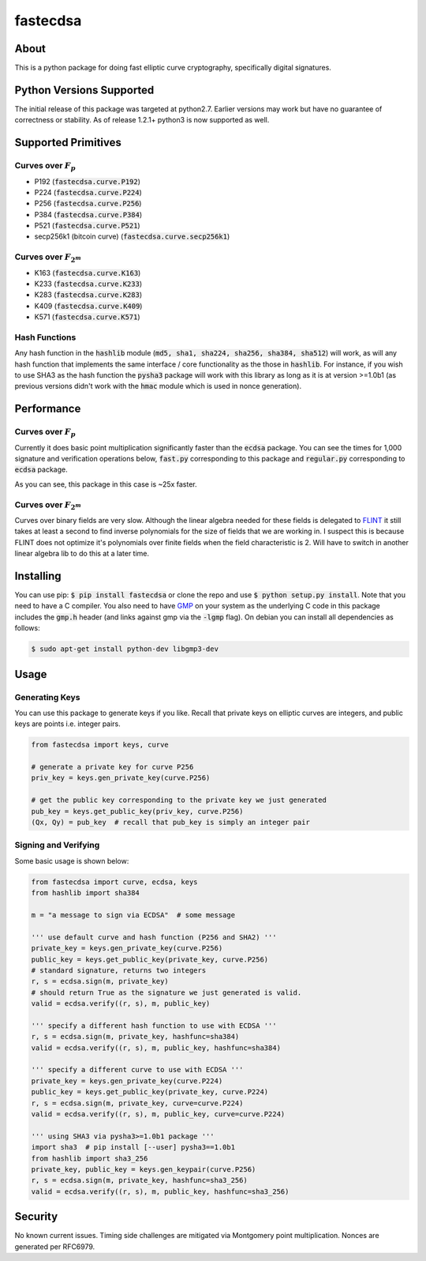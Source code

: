fastecdsa
=========
.. image:: https://travis-ci.org/AntonKueltz/fastecdsa.svg?branch=master
    :target: https://travis-ci.org/AntonKueltz/fastecdsa
.. image:: https://badge.fury.io/py/fastecdsa.svg
    :target: https://badge.fury.io/py/fastecdsa
.. image:: https://readthedocs.org/projects/fastecdsa/badge/?version=latest
    :target: https://fastecdsa.readthedocs.io/en/latest/

About
-----
This is a python package for doing fast elliptic curve cryptography, specifically
digital signatures.

Python Versions Supported
-------------------------
The initial release of this package was targeted at python2.7. Earlier versions may work but have
no guarantee of correctness or stability. As of release 1.2.1+ python3 is now supported as well.

Supported Primitives
--------------------
Curves over :math:`F_p`
~~~~~~~~~~~~~~~~~~~~~~~
* P192 (:code:`fastecdsa.curve.P192`)
* P224 (:code:`fastecdsa.curve.P224`)
* P256 (:code:`fastecdsa.curve.P256`)
* P384 (:code:`fastecdsa.curve.P384`)
* P521 (:code:`fastecdsa.curve.P521`)
* secp256k1 (bitcoin curve) (:code:`fastecdsa.curve.secp256k1`)

Curves over :math:`F_{2^m}`
~~~~~~~~~~~~~~~~~~~~~~~~~~~
* K163 (:code:`fastecdsa.curve.K163`)
* K233 (:code:`fastecdsa.curve.K233`)
* K283 (:code:`fastecdsa.curve.K283`)
* K409 (:code:`fastecdsa.curve.K409`)
* K571 (:code:`fastecdsa.curve.K571`)

Hash Functions
~~~~~~~~~~~~~~
Any hash function in the :code:`hashlib` module (:code:`md5, sha1, sha224, sha256, sha384, sha512`) will work, as will any hash function that implements the same interface / core functionality as the those in :code:`hashlib`. For instance, if you wish to use SHA3 as the hash function the :code:`pysha3` package will work with this library as long as it is at version >=1.0b1 (as previous versions didn't work with the :code:`hmac` module which is used in nonce generation).

Performance
-----------

Curves over :math:`F_p`
~~~~~~~~~~~~~~~~~~~~~~~
Currently it does basic point multiplication significantly faster than the :code:`ecdsa`
package. You can see the times for 1,000 signature and verification operations below,
:code:`fast.py` corresponding to this package and :code:`regular.py` corresponding
to :code:`ecdsa` package.

.. image:: http://i.imgur.com/oNOfnG6.png?1

As you can see, this package in this case is ~25x faster.

Curves over :math:`F_{2^m}`
~~~~~~~~~~~~~~~~~~~~~~~~~~~
Curves over binary fields are very slow. Although the linear algebra needed for these fields is
delegated to FLINT_ it still takes at least a second to find inverse polynomials for the size of
fields that we are working in. I suspect this is because FLINT does not optimize it's polynomials
over finite fields when the field characteristic is 2. Will have to switch in another linear algebra
lib to do this at a later time.

Installing
----------
You can use pip: :code:`$ pip install fastecdsa` or clone the repo and use
:code:`$ python setup.py install`. Note that you need to have a C compiler.
You  also need to have GMP_ on your system as the underlying
C code in this package includes the :code:`gmp.h` header (and links against gmp
via the :code:`-lgmp` flag). On debian you can install all dependencies as follows:

.. code:: bash

    $ sudo apt-get install python-dev libgmp3-dev

Usage
-----
Generating Keys
~~~~~~~~~~~~~~~
You can use this package to generate keys if you like. Recall that private keys on elliptic curves
are integers, and public keys are points i.e. integer pairs.

.. code:: python

    from fastecdsa import keys, curve

    # generate a private key for curve P256
    priv_key = keys.gen_private_key(curve.P256)

    # get the public key corresponding to the private key we just generated
    pub_key = keys.get_public_key(priv_key, curve.P256)
    (Qx, Qy) = pub_key  # recall that pub_key is simply an integer pair


Signing and Verifying
~~~~~~~~~~~~~~~~~~~~~
Some basic usage is shown below:

.. code:: python

    from fastecdsa import curve, ecdsa, keys
    from hashlib import sha384

    m = "a message to sign via ECDSA"  # some message

    ''' use default curve and hash function (P256 and SHA2) '''
    private_key = keys.gen_private_key(curve.P256)
    public_key = keys.get_public_key(private_key, curve.P256)
    # standard signature, returns two integers
    r, s = ecdsa.sign(m, private_key)
    # should return True as the signature we just generated is valid.
    valid = ecdsa.verify((r, s), m, public_key)

    ''' specify a different hash function to use with ECDSA '''
    r, s = ecdsa.sign(m, private_key, hashfunc=sha384)
    valid = ecdsa.verify((r, s), m, public_key, hashfunc=sha384)

    ''' specify a different curve to use with ECDSA '''
    private_key = keys.gen_private_key(curve.P224)
    public_key = keys.get_public_key(private_key, curve.P224)
    r, s = ecdsa.sign(m, private_key, curve=curve.P224)
    valid = ecdsa.verify((r, s), m, public_key, curve=curve.P224)

    ''' using SHA3 via pysha3>=1.0b1 package '''
    import sha3  # pip install [--user] pysha3==1.0b1
    from hashlib import sha3_256
    private_key, public_key = keys.gen_keypair(curve.P256)
    r, s = ecdsa.sign(m, private_key, hashfunc=sha3_256)
    valid = ecdsa.verify((r, s), m, public_key, hashfunc=sha3_256)

Security
--------
No known current issues. Timing side challenges are mitigated via Montgomery
point multiplication. Nonces are generated per RFC6979.


.. _FLINT: http://flintlib.org/
.. _GMP: https://gmplib.org/
